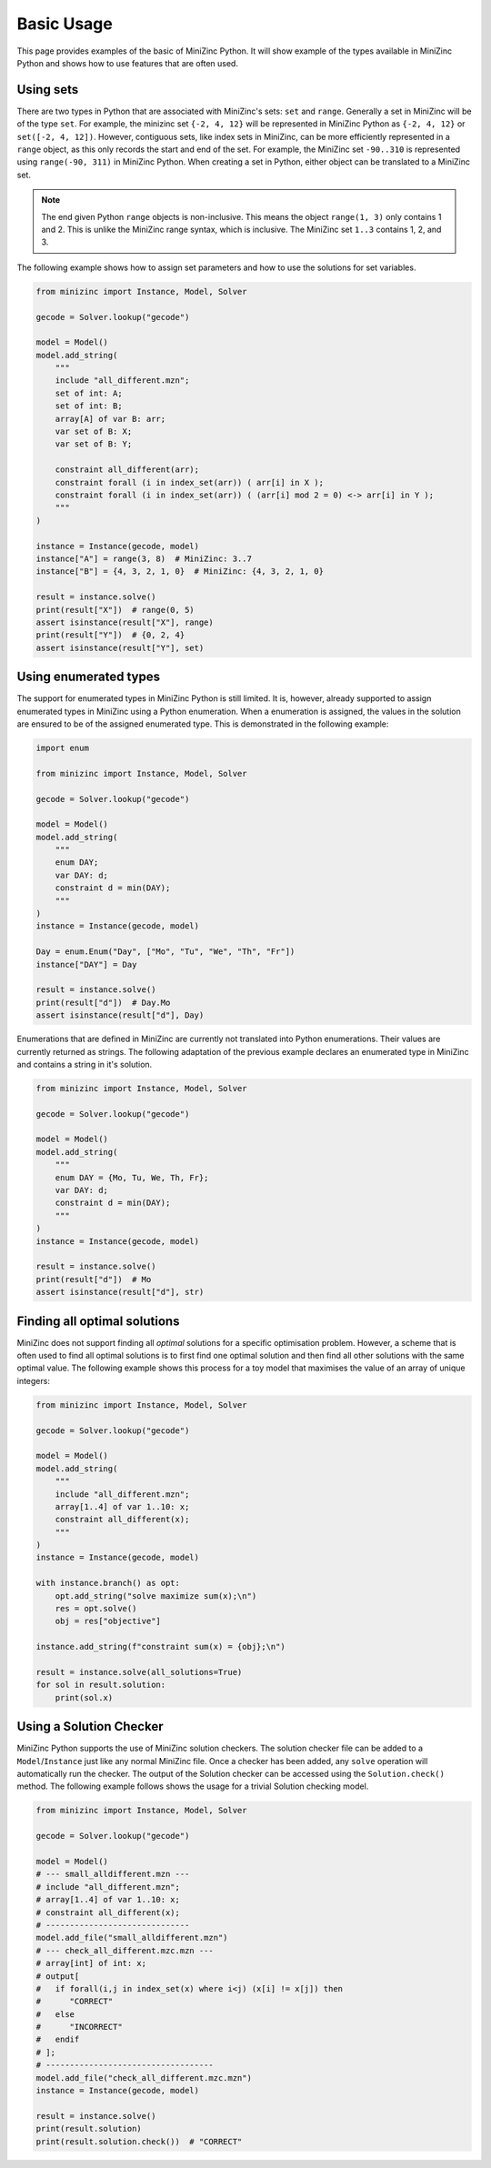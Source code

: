 Basic Usage
============

This page provides examples of the basic of MiniZinc Python. It will show
example of the types available in MiniZinc Python and shows how to use features
that are often used.

Using sets
-----------

There are two types in Python that are associated with MiniZinc's sets: ``set``
and ``range``. Generally a set in MiniZinc will be of the type ``set``. For
example, the minizinc set ``{-2, 4, 12}`` will be represented in MiniZinc Python
as ``{-2, 4, 12}`` or ``set([-2, 4, 12])``. However, contiguous sets, like index sets in MiniZinc,
can be more efficiently represented in a ``range`` object, as this only records
the start and end of the set. For example, the MiniZinc set ``-90..310`` is
represented using ``range(-90, 311)`` in MiniZinc Python. When creating a set in
Python, either object can be translated to a MiniZinc set.

..  note::

    The end given Python ``range`` objects is non-inclusive. This means the
    object ``range(1, 3)`` only contains 1 and 2. This is unlike the MiniZinc
    range syntax, which is inclusive. The MiniZinc set ``1..3`` contains 1, 2,
    and 3.

The following example shows how to assign set parameters and how to use the
solutions for set variables.

..  code-block:: python

    from minizinc import Instance, Model, Solver

    gecode = Solver.lookup("gecode")

    model = Model()
    model.add_string(
        """
        include "all_different.mzn";
        set of int: A;
        set of int: B;
        array[A] of var B: arr;
        var set of B: X;
        var set of B: Y;

        constraint all_different(arr);
        constraint forall (i in index_set(arr)) ( arr[i] in X );
        constraint forall (i in index_set(arr)) ( (arr[i] mod 2 = 0) <-> arr[i] in Y );
        """
    )

    instance = Instance(gecode, model)
    instance["A"] = range(3, 8)  # MiniZinc: 3..7
    instance["B"] = {4, 3, 2, 1, 0}  # MiniZinc: {4, 3, 2, 1, 0}

    result = instance.solve()
    print(result["X"])  # range(0, 5)
    assert isinstance(result["X"], range)
    print(result["Y"])  # {0, 2, 4}
    assert isinstance(result["Y"], set)


Using enumerated types
-----------------------

The support for enumerated types in MiniZinc Python is still limited. It is,
however, already supported to assign enumerated types in MiniZinc using a Python
enumeration. When a enumeration is assigned, the values in the solution are
ensured to be of the assigned enumerated type. This is demonstrated in the
following example:

..  code-block:: python

    import enum

    from minizinc import Instance, Model, Solver

    gecode = Solver.lookup("gecode")

    model = Model()
    model.add_string(
        """
        enum DAY;
        var DAY: d;
        constraint d = min(DAY);
        """
    )
    instance = Instance(gecode, model)

    Day = enum.Enum("Day", ["Mo", "Tu", "We", "Th", "Fr"])
    instance["DAY"] = Day

    result = instance.solve()
    print(result["d"])  # Day.Mo
    assert isinstance(result["d"], Day)

Enumerations that are defined in MiniZinc are currently not translated into
Python enumerations. Their values are currently returned as strings. The
following adaptation of the previous example declares an enumerated type in
MiniZinc and contains a string in it's solution.


..  code-block:: python

    from minizinc import Instance, Model, Solver

    gecode = Solver.lookup("gecode")

    model = Model()
    model.add_string(
        """
        enum DAY = {Mo, Tu, We, Th, Fr};
        var DAY: d;
        constraint d = min(DAY);
        """
    )
    instance = Instance(gecode, model)

    result = instance.solve()
    print(result["d"])  # Mo
    assert isinstance(result["d"], str)


Finding all optimal solutions
-----------------------------

MiniZinc does not support finding all *optimal* solutions for a specific
optimisation problem. However, a scheme that is often used to find all
optimal solutions is to first find one optimal solution and then find all
other solutions with the same optimal value. The following example shows this
process for a toy model that maximises the value of an array of unique integers:

..  code-block:: python

    from minizinc import Instance, Model, Solver

    gecode = Solver.lookup("gecode")

    model = Model()
    model.add_string(
        """
        include "all_different.mzn";
        array[1..4] of var 1..10: x;
        constraint all_different(x);
        """
    )
    instance = Instance(gecode, model)

    with instance.branch() as opt:
        opt.add_string("solve maximize sum(x);\n")
        res = opt.solve()
        obj = res["objective"]

    instance.add_string(f"constraint sum(x) = {obj};\n")

    result = instance.solve(all_solutions=True)
    for sol in result.solution:
        print(sol.x)

..  seealso::

    In the example the :func:`Instance.branch` method is used to temporarily
    add a search goal to the :class:`Instance` object. More information about
    the usage of this method can be found in the :ref:`advanced examples
    <meta-heuristics>`.

Using a Solution Checker
------------------------

MiniZinc Python supports the use of MiniZinc solution checkers. The solution
checker file can be added to a ``Model``/``Instance`` just like any normal
MiniZinc file. Once a checker has been added, any ``solve`` operation will
automatically run the checker. The output of the Solution checker can be
accessed using the ``Solution.check()`` method. The following example follows
shows the usage for a trivial Solution checking model.

..  code-block:: python

    from minizinc import Instance, Model, Solver

    gecode = Solver.lookup("gecode")

    model = Model()
    # --- small_alldifferent.mzn ---
    # include "all_different.mzn";
    # array[1..4] of var 1..10: x;
    # constraint all_different(x);
    # ------------------------------
    model.add_file("small_alldifferent.mzn")
    # --- check_all_different.mzc.mzn ---
    # array[int] of int: x;
    # output[
    #   if forall(i,j in index_set(x) where i<j) (x[i] != x[j]) then
    #      "CORRECT"
    #   else
    #      "INCORRECT"
    #   endif
    # ];
    # -----------------------------------
    model.add_file("check_all_different.mzc.mzn")
    instance = Instance(gecode, model)

    result = instance.solve()
    print(result.solution)
    print(result.solution.check())  # "CORRECT"
